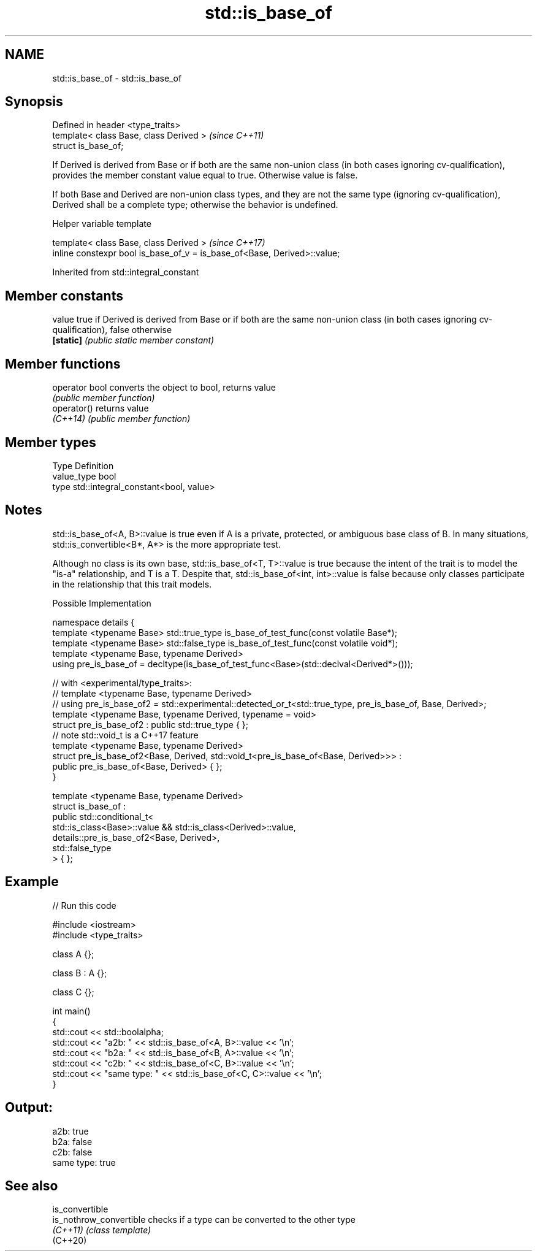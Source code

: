 .TH std::is_base_of 3 "2020.03.24" "http://cppreference.com" "C++ Standard Libary"
.SH NAME
std::is_base_of \- std::is_base_of

.SH Synopsis
   Defined in header <type_traits>
   template< class Base, class Derived >  \fI(since C++11)\fP
   struct is_base_of;

   If Derived is derived from Base or if both are the same non-union class (in both cases ignoring cv-qualification), provides the member constant value equal to true. Otherwise value is false.

   If both Base and Derived are non-union class types, and they are not the same type (ignoring cv-qualification), Derived shall be a complete type; otherwise the behavior is undefined.

  Helper variable template

   template< class Base, class Derived >                                   \fI(since C++17)\fP
   inline constexpr bool is_base_of_v = is_base_of<Base, Derived>::value;

Inherited from std::integral_constant

.SH Member constants

   value    true if Derived is derived from Base or if both are the same non-union class (in both cases ignoring cv-qualification), false otherwise
   \fB[static]\fP \fI(public static member constant)\fP

.SH Member functions

   operator bool converts the object to bool, returns value
                 \fI(public member function)\fP
   operator()    returns value
   \fI(C++14)\fP       \fI(public member function)\fP

.SH Member types

   Type       Definition
   value_type bool
   type       std::integral_constant<bool, value>

.SH Notes

   std::is_base_of<A, B>::value is true even if A is a private, protected, or ambiguous base class of B. In many situations, std::is_convertible<B*, A*> is the more appropriate test.

   Although no class is its own base, std::is_base_of<T, T>::value is true because the intent of the trait is to model the "is-a" relationship, and T is a T. Despite that, std::is_base_of<int, int>::value is false because only classes participate in the relationship that this trait models.

  Possible Implementation

   namespace details {
       template <typename Base> std::true_type is_base_of_test_func(const volatile Base*);
       template <typename Base> std::false_type is_base_of_test_func(const volatile void*);
       template <typename Base, typename Derived>
       using pre_is_base_of = decltype(is_base_of_test_func<Base>(std::declval<Derived*>()));

       // with <experimental/type_traits>:
       // template <typename Base, typename Derived>
       // using pre_is_base_of2 = std::experimental::detected_or_t<std::true_type, pre_is_base_of, Base, Derived>;
       template <typename Base, typename Derived, typename = void>
       struct pre_is_base_of2 : public std::true_type { };
       // note std::void_t is a C++17 feature
       template <typename Base, typename Derived>
       struct pre_is_base_of2<Base, Derived, std::void_t<pre_is_base_of<Base, Derived>>> :
           public pre_is_base_of<Base, Derived> { };
   }

   template <typename Base, typename Derived>
   struct is_base_of :
       public std::conditional_t<
           std::is_class<Base>::value && std::is_class<Derived>::value,
           details::pre_is_base_of2<Base, Derived>,
           std::false_type
       > { };

.SH Example

   
// Run this code

 #include <iostream>
 #include <type_traits>

 class A {};

 class B : A {};

 class C {};

 int main()
 {
     std::cout << std::boolalpha;
     std::cout << "a2b: " << std::is_base_of<A, B>::value << '\\n';
     std::cout << "b2a: " << std::is_base_of<B, A>::value << '\\n';
     std::cout << "c2b: " << std::is_base_of<C, B>::value << '\\n';
     std::cout << "same type: " << std::is_base_of<C, C>::value << '\\n';
 }

.SH Output:

 a2b: true
 b2a: false
 c2b: false
 same type: true

.SH See also

   is_convertible
   is_nothrow_convertible checks if a type can be converted to the other type
   \fI(C++11)\fP                \fI(class template)\fP
   (C++20)
